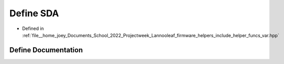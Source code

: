 .. _exhale_define_helper__funcs__var_8hpp_1a6890442e1cc24a0d61597a13576b8727:

Define SDA
==========

- Defined in :ref:`file__home_joey_Documents_School_2022_Projectweek_Lannooleaf_firmware_helpers_include_helper_funcs_var.hpp`


Define Documentation
--------------------


.. doxygendefine:: SDA
   :project: Lannooleaf firmware